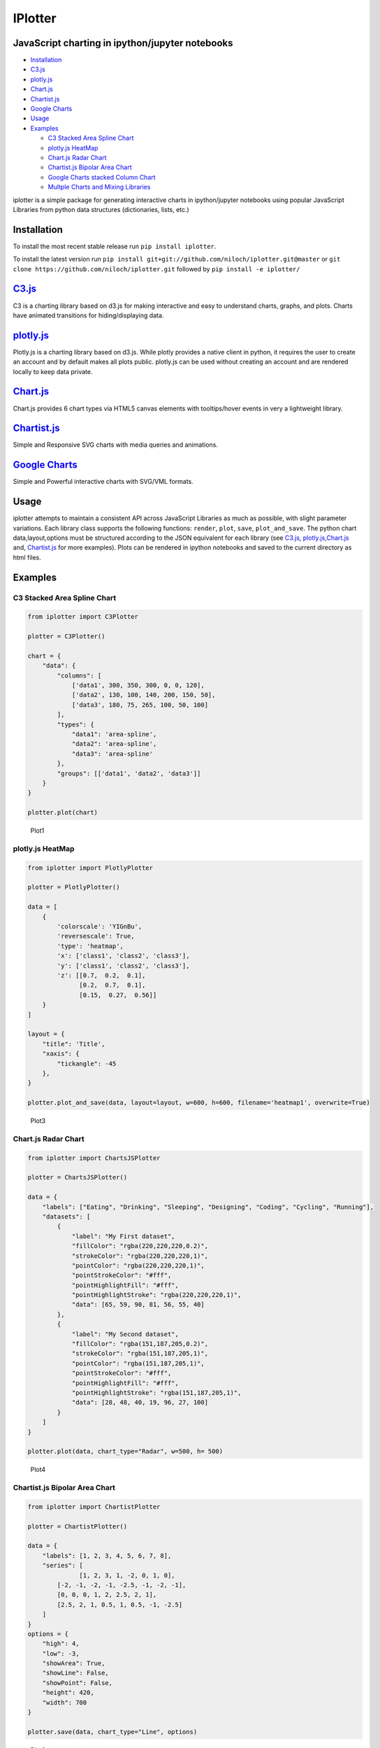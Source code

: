 IPlotter
========

|PyPI version|

JavaScript charting in ipython/jupyter notebooks
------------------------------------------------

-  `Installation <#installation>`__
-  `C3.js <#c3js>`__
-  `plotly.js <#plotlyjs>`__
-  `Chart.js <#chartjs>`__
-  `Chartist.js <#chartistjs>`__
-  `Google Charts <#google-charts>`__
-  `Usage <#usage>`__
-  `Examples <#examples>`__

   -  `C3 Stacked Area Spline Chart <#c3-stacked-area-spline-chart>`__
   -  `plotly.js HeatMap <#plotlyjs-heatmap>`__
   -  `Chart.js Radar Chart <#chartjs-radar-chart>`__
   -  `Chartist.js Bipolar Area
      Chart <#chartistjs-bipolar-area-chart>`__
   -  `Google Charts stacked Column
      Chart <#google-charts-stacked-column-chart>`__
   -  `Multple Charts and Mixing
      Libraries <#multple-charts-and-mixing-libraries>`__

iplotter is a simple package for generating interactive charts in
ipython/jupyter notebooks using popular JavaScript Libraries from python
data structures (dictionaries, lists, etc.)

Installation
------------

To install the most recent stable release run ``pip install iplotter``.

To install the latest version run
``pip install git+git://github.com/niloch/iplotter.git@master`` or
``git clone https://github.com/niloch/iplotter.git`` followed by
``pip install -e iplotter/``

`C3.js <http://c3js.org/>`__
----------------------------

C3 is a charting library based on d3.js for making interactive and easy
to understand charts, graphs, and plots. Charts have animated
transitions for hiding/displaying data.

`plotly.js <https://plot.ly/javascript/>`__
-------------------------------------------

Plotly.js is a charting library based on d3.js. While plotly provides a
native client in python, it requires the user to create an account and
by default makes all plots public. plotly.js can be used without
creating an account and are rendered locally to keep data private.

`Chart.js <http://www.chartjs.org/>`__
--------------------------------------

Chart.js provides 6 chart types via HTML5 canvas elements with
tooltips/hover events in very a lightweight library.

`Chartist.js <http://gionkunz.github.io/chartist-js/index.html>`__
------------------------------------------------------------------

Simple and Responsive SVG charts with media queries and animations.

`Google Charts <https://developers.google.com/chart/>`__
--------------------------------------------------------

Simple and Powerful interactive charts with SVG/VML formats.

Usage
-----

iplotter attempts to maintain a consistent API across JavaScript
Libraries as much as possible, with slight parameter variations. Each
library class supports the following functions: ``render``, ``plot``,
``save``, ``plot_and_save``. The python chart data,layout,options must
be structured according to the JSON equivalent for each library (see
`C3.js <http://c3js.org/>`__,
`plotly.js <https://plot.ly/javascript/>`__,\ `Chart.js <http://www.chartjs.org/>`__
and, `Chartist.js <http://gionkunz.github.io/chartist-js/index.html>`__
for more examples). Plots can be rendered in ipython notebooks and saved
to the current directory as html files.

Examples
--------

C3 Stacked Area Spline Chart
~~~~~~~~~~~~~~~~~~~~~~~~~~~~

.. code:: python

    from iplotter import C3Plotter

    plotter = C3Plotter()

    chart = {
        "data": {
            "columns": [
                ['data1', 300, 350, 300, 0, 0, 120],
                ['data2', 130, 100, 140, 200, 150, 50],
                ['data3', 180, 75, 265, 100, 50, 100]
            ],
            "types": {
                "data1": 'area-spline',
                "data2": 'area-spline',
                "data3": 'area-spline'
            },
            "groups": [['data1', 'data2', 'data3']]
        }
    }

    plotter.plot(chart)

.. figure:: https://github.com/niloch/iplotter/blob/master/imgs/plot1.png?raw=true
   :alt: Plot 1

   Plot1

plotly.js HeatMap
~~~~~~~~~~~~~~~~~

.. code:: python

    from iplotter import PlotlyPlotter

    plotter = PlotlyPlotter()

    data = [
        {
            'colorscale': 'YIGnBu',
            'reversescale': True,
            'type': 'heatmap',
            'x': ['class1', 'class2', 'class3'],
            'y': ['class1', 'class2', 'class3'],
            'z': [[0.7,  0.2,  0.1],
                  [0.2,  0.7,  0.1],
                  [0.15,  0.27,  0.56]]
        }
    ]

    layout = {
        "title": 'Title',
        "xaxis": {
            "tickangle": -45
        },
    }

    plotter.plot_and_save(data, layout=layout, w=600, h=600, filename='heatmap1', overwrite=True)

.. figure:: https://github.com/niloch/iplotter/blob/master/imgs/plot3.png?raw=true
   :alt: Plot 3

   Plot3

Chart.js Radar Chart
~~~~~~~~~~~~~~~~~~~~

.. code:: python

    from iplotter import ChartsJSPlotter

    plotter = ChartsJSPlotter()

    data = {
        "labels": ["Eating", "Drinking", "Sleeping", "Designing", "Coding", "Cycling", "Running"],
        "datasets": [
            {
                "label": "My First dataset",
                "fillColor": "rgba(220,220,220,0.2)",
                "strokeColor": "rgba(220,220,220,1)",
                "pointColor": "rgba(220,220,220,1)",
                "pointStrokeColor": "#fff",
                "pointHighlightFill": "#fff",
                "pointHighlightStroke": "rgba(220,220,220,1)",
                "data": [65, 59, 90, 81, 56, 55, 40]
            },
            {
                "label": "My Second dataset",
                "fillColor": "rgba(151,187,205,0.2)",
                "strokeColor": "rgba(151,187,205,1)",
                "pointColor": "rgba(151,187,205,1)",
                "pointStrokeColor": "#fff",
                "pointHighlightFill": "#fff",
                "pointHighlightStroke": "rgba(151,187,205,1)",
                "data": [28, 48, 40, 19, 96, 27, 100]
            }
        ]
    }

    plotter.plot(data, chart_type="Radar", w=500, h= 500)

.. figure:: https://github.com/niloch/iplotter/blob/master/imgs/plot4.png?raw=true
   :alt: Plot 4

   Plot4

Chartist.js Bipolar Area Chart
~~~~~~~~~~~~~~~~~~~~~~~~~~~~~~

.. code:: python

    from iplotter import ChartistPlotter

    plotter = ChartistPlotter()

    data = {
        "labels": [1, 2, 3, 4, 5, 6, 7, 8],
        "series": [
                  [1, 2, 3, 1, -2, 0, 1, 0],
            [-2, -1, -2, -1, -2.5, -1, -2, -1],
            [0, 0, 0, 1, 2, 2.5, 2, 1],
            [2.5, 2, 1, 0.5, 1, 0.5, -1, -2.5]
        ]
    }
    options = {
        "high": 4,
        "low": -3,
        "showArea": True,
        "showLine": False,
        "showPoint": False,
        "height": 420,
        "width": 700
    }

    plotter.save(data, chart_type="Line", options)

.. figure:: https://github.com/niloch/iplotter/blob/master/imgs/plot6.png?raw=true
   :alt: Plot 6

   Plot6

Google Charts stacked Column Chart
~~~~~~~~~~~~~~~~~~~~~~~~~~~~~~~~~~

.. code:: python

    from iplotter import GCPlotter

    plotter = GCPlotter()

    data = [
        ['Genre', 'Fantasy & Sci Fi', 'Romance', 'Mystery/Crime', 'General',
         'Western', 'Literature', {"role": 'annotation'}],
        ['2010', 10, 24, 20, 32, 18, 5, ''],
        ['2020', 16, 22, 23, 30, 16, 9, ''],
        ['2030', 28, 19, 29, 30, 12, 13, '']
    ]

    options = {
        "width": 600,
        "height": 400,
        "legend": {"position": 'top', "maxLines": 3},
        "bar": {"groupWidth": '75%'},
        "isStacked": "true",
    }

    plotter.plot(data, chart_type="column", options)

.. figure:: https://github.com/niloch/iplotter/blob/master/imgs/plot7.png?raw=true
   :alt: Plot 7

   Plot7

Multple Charts and Mixing Libraries
~~~~~~~~~~~~~~~~~~~~~~~~~~~~~~~~~~~

Saving multiple charts to one file or displaying multiple charts in one
iframe can be achieved by concatenating html strings returned by the
render function. The plotter's ``head`` attribute contains the script
tags for loading the necessary JavasScript libraries and ``div_ids``
must be unique. Charts from different libraries can be mixed together.

.. code:: python

    from iplotter import PlotlyPlotter, C3Plotter
    from IPython.display import HTML

    plotly_plotter = PlotlyPlotter()

    c3_plotter = C3Plotter()

    plotly_chart = [{
        "type": 'choropleth',
        "locationmode": 'USA-states',
        "locations": ["AL", "AK", "AZ", "AR", "CA", "CO", "CT", "DE", "FL", "GA", "HI", "ID", "IL", "IN", "IA", "KS",
                "KY", "LA", "ME", "MD", "MA", "MI", "MN", "MS", "MO", "MT", "NE", "NV", "NH", "NJ", "NM", "NY",
                "NC", "ND", "OH", "OK", "OR", "PA", "RI", "SC", "SD", "TN", "TX", "UT", "VT", "VA", "WA", "WV",
                "WI", "WY"],
        "z": [1390.63, 13.31, 1463.17, 3586.02, 16472.88, 1851.33, 259.62, 282.19, 3764.09, 2860.84, 401.84, 2078.89,
                8709.48, 5050.23, 11273.76, 4589.01, 1889.15, 1914.23, 278.37, 692.75, 248.65, 3164.16, 7192.33, 2170.8,
                3933.42, 1718, 7114.13, 139.89, 73.06, 500.4, 751.58, 1488.9, 3806.05, 3761.96, 3979.79, 1646.41, 1794.57,
                1969.87, 31.59, 929.93, 3770.19, 1535.13, 6648.22, 453.39, 180.14, 1146.48, 3894.81, 138.89, 3090.23,
                349.69],
        "text": ["Alabama", "Alaska", "Arizona", "Arkansas", " California", "Colorado", "Connecticut", "Delaware",
                "Florida", "Georgia", "Hawaii", "Idaho", "Illinois", "Indiana", "Iowa", "Kansas", "Kentucky", "Louisiana",
                "Maine", "Maryland", "Massachusetts", "Michigan", "Minnesota", "Mississippi", "Missouri", "Montana",
                "Nebraska", "Nevada", "New Hampshire", "New Jersey", "New Mexico", "New York", "North Carolina",
                "North Dakota", "Ohio", "Oklahoma", "Oregon", "Pennsylvania", "Rhode Island", "South Carolina",
                "South Dakota", "Tennessee", "Texas", "Utah", "Vermont", "Virginia", "Washington", "West Virginia",
                "Wisconsin", "Wyoming"],
        "zmin": 0,
        "zmax": 17000,
        "colorscale": [
            [0, 'rgb(242,240,247)'], [0.2, 'rgb(218,218,235)'],
            [0.4, 'rgb(188,189,220)'], [0.6, 'rgb(158,154,200)'],
            [0.8, 'rgb(117,107,177)'], [1, 'rgb(84,39,143)']
              ],
        "colorbar": {
            "title": 'Millions USD',
            "thickness": 0.2
              },
        "marker": {
            "line": {
                "color": 'rgb(255,255,255)',
                "width": 2
            }
        }
    }]

    plotly_layout = {
        "title": '2011 US Agriculture Exports by State',
        "geo": {
            "scope": 'usa',
            "showlakes": True,
            "lakecolor": 'rgb(255,255,255)'
        }
    }

    c3_chart = {
        "data": {
            "columns": [
                ['data1', 300, 350, 300, 0, 0, 120],
                ['data2', 130, 100, 140, 200, 150, 50],
                ['data3', 180, 75, 265, 100, 50, 100]
            ],
            "type":"pie",
        }
    }

    # plotter.head will return the html string containing script tags for loading the plotly.js/C3.js libraries
    multiple_plot_html = plotly_plotter.head + c3_plotter.head

    multiple_plot_html += c3_plotter.render(data=c3_chart, div_id="chart_1")

    multiple_plot_html += plotly_plotter.render(data=plotly_chart, layout=plotly_layout, div_id="chart_2")

    # display multiple plots in iframe
    HTML(c3_plotter.iframe.format(source=multiple_plot_html, w=600, h=900))
    # Write multiple plots to file
    with open("multiple_plots.html", 'w') as outfile:
        outfile.write(multiple_plot_html)

.. figure:: https://github.com/niloch/iplotter/blob/master/imgs/plot5.png?raw=true
   :alt: Plot 5

   Plot5

.. |PyPI version| image:: https://badge.fury.io/py/iplotter.svg
   :target: https://badge.fury.io/py/iplotter


